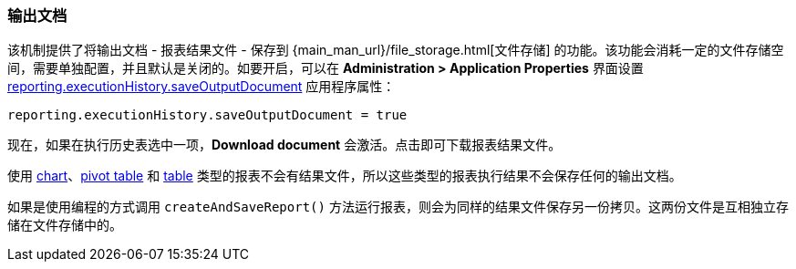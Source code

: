 :sourcesdir: ../../../source

[[history_output_documents]]
=== 输出文档

该机制提供了将输出文档 - 报表结果文件 - 保存到 {main_man_url}/file_storage.html[文件存储] 的功能。该功能会消耗一定的文件存储空间，需要单独配置，并且默认是关闭的。如要开启，可以在 *Administration > Application Properties* 界面设置 <<reporting.executionHistory.saveOutputDocument,reporting.executionHistory.saveOutputDocument>> 应用程序属性：

[source, properties]
----
reporting.executionHistory.saveOutputDocument = true
----

现在，如果在执行历史表选中一项，*Download document* 会激活。点击即可下载报表结果文件。

使用 <<template_chart,chart>>、<<pivotTable_output,pivot table>> 和 <<table_output,table>> 类型的报表不会有结果文件，所以这些类型的报表执行结果不会保存任何的输出文档。

如果是使用编程的方式调用 `createAndSaveReport()` 方法运行报表，则会为同样的结果文件保存另一份拷贝。这两份文件是互相独立存储在文件存储中的。
